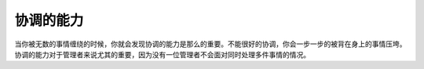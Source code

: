 .. url: http://www.adieu.me/blog/2007/07/协调的能力/
.. published_on: 2007-07-06 03:26:19.000004

协调的能力
===============

当你被无数的事情缠绕的时候，你就会发现协调的能力是那么的重要。不能很好的协调，你会一步一步的被背在身上的事情压垮。
协调的能力对于管理者来说尤其的重要，因为没有一位管理者不会面对同时处理多件事情的情况。